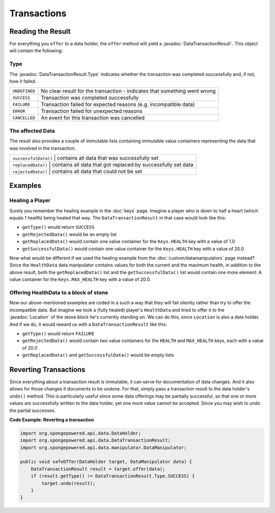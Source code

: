 ============
Transactions
============

.. javadoc-import::
    org.spongepowered.api.data.DataTransactionResult
    org.spongepowered.api.data.DataTransactionResult.Type
    org.spongepowered.api.world.Location

Reading the Result
==================

For everything you ``offer`` to a data holder, the ``offer`` method will yield a :javadoc:`DataTransactionResult`. This
object will contain the following:

Type
~~~~

The :javadoc:`DataTransactionResult.Type` indicates whether the transaction was completed
successfully and, if not, how it failed.

+---------------+----------------------------------------------------------------------------+
| ``UNDEFINED`` | No clear result for the transaction - indicates that something went wrong  |
+---------------+----------------------------------------------------------------------------+
| ``SUCCESS``   | Transaction was completed successfully                                     |
+---------------+----------------------------------------------------------------------------+
| ``FAILURE``   | Transaction failed for expected reasons (e.g. incompatible data)           |
+---------------+----------------------------------------------------------------------------+
| ``ERROR``     | Transaction failed for unexpected reasons                                  |
+---------------+----------------------------------------------------------------------------+
| ``CANCELLED`` | An event for this transaction was cancelled                                |
+---------------+----------------------------------------------------------------------------+

The affected Data
~~~~~~~~~~~~~~~~~

The result also provides a couple of immutable lists containing immutable value containers representing
the data that was involved in the transaction.

+-------------------------+---------------------------------------------------------------+
| ``successfulData()`` | contains all data that was successfully set                      |
+-------------------------+---------------------------------------------------------------+
| ``replacedData()``   | contains all data that got replaced by successfully set data     |
+-------------------------+---------------------------------------------------------------+
| ``rejectedData()``   | contains all data that could not be set                          |
+-------------------------+---------------------------------------------------------------+

Examples
========

Healing a Player
~~~~~~~~~~~~~~~~

Surely you remember the healing example in the :doc:`keys` page. Imagine a player who is down to half a heart
(which equals 1 health) being healed that way. The ``DataTransactionResult`` in that case would look like this:

- ``getType()`` would return ``SUCCESS``
- ``getRejectedData()`` would be an empty list
- ``getReplacedData()`` would contain one value container for the ``Keys.HEALTH`` key with a value of 1.0
- ``getSuccessfulData()`` would contain one value container for the ``Keys.HEALTH`` key with a value of 20.0

Now what would be different if we used the healing example from the :doc:`custom/datamanipulators` page instead? Since the
``HealthData`` data manipulator contains values for both the current and the maximum health, in addition to the
above result, both the ``getReplacedData()`` list and the ``getSuccessfulData()`` list would contain one more element:
A value container for the ``Keys.MAX_HEALTH`` key with a value of 20.0.

Offering HealthData to a block of stone
~~~~~~~~~~~~~~~~~~~~~~~~~~~~~~~~~~~~~~~

Now our above-mentioned examples are coded in a such a way that they will fail silently rather than try to offer the
incompatible data. But imagine we took a (fully healed) player's ``HealthData`` and tried to offer it to the
:javadoc:`Location` of the stone block he's currently standing on. We can do this, since ``Location`` is also a data
holder. And if we do, it would reward us with a ``DataTransactionResult`` like this:

- ``getType()`` would return ``FAILURE``
- ``getRejectedData()`` would contain two value containers for the ``HEALTH`` and ``MAX_HEALTH`` keys, each with a value of 20.0
- ``getReplacedData()`` and ``getSuccessfulData()`` would be empty lists

Reverting Transactions
======================

Since everything about a transaction result is immutable, it can serve for documentation of data changes. And it
also allows for those changes it documents to be undone. For that, simply pass a transaction result to the data
holder's ``undo()`` method. This is particularly useful since some data offerings may be partially successful, so
that one or more values are successfully written to the data holder, yet one more value cannot be accepted. Since
you may wish to undo the partial successes.

**Code Example: Reverting a transaction**

.. code-block:: java

    import org.spongepowered.api.data.DataHolder;
    import org.spongepowered.api.data.DataTransactionResult;
    import org.spongepowered.api.data.manipulator.DataManipulator;

    public void safeOffer(DataHolder target, DataManipulator data) {
        DataTransactionResult result = target.offer(data);
        if (result.getType() != DataTransactionResult.Type.SUCCESS) {
            target.undo(result);
        }
    }
